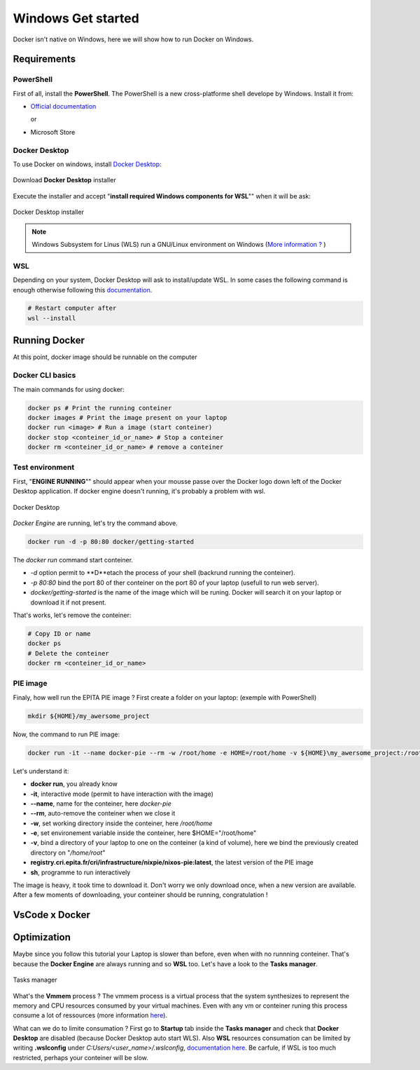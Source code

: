 Windows Get started
=====
Docker isn't native on Windows, here we will show how to run Docker on Windows.

Requirements
------------
PowerShell
^^^^^^^^^^^^^^
First of all, install the **PowerShell**. The PowerShell is a new cross-platforme shell develope by Windows. Install it from:

* `Official documentation <https://docs.microsoft.com/en-us/powershell/scripting/install/installing-powershell-on-windows?view=powershell-7.2>`_  
  
  or
* Microsoft Store

Docker Desktop
^^^^^^^^^^^^^^
To use Docker on windows, install `Docker Desktop <https://www.docker.com/products/docker-desktop>`_:

.. figure:: imgs/download.PNG
   :align: center
   :alt: alternate text
   :figclass: align-center

   Download **Docker Desktop** installer

Execute the installer and accept "**install required Windows components for WSL**"" when it will be ask:

.. figure:: imgs/installer.PNG
   :align: center
   :alt: alternate text
   :figclass: align-center

   Docker Desktop installer

.. note::
   Windows Subsystem for Linus (WLS) run a GNU/Linux environment on Windows (`More information ? <https://docs.microsoft.com/en-us/windows/wsl/about>`_ )

WSL
^^^^^^^^^^^^^^^
Depending on your system, Docker Desktop will ask to install/update WSL.
In some cases the following command is enough otherwise following this `documentation <https://docs.microsoft.com/en-us/windows/wsl/install-manual>`_.

.. code-block:: powershell

   # Restart computer after
   wsl --install 

Running Docker
----------------
At this point, docker image should be runnable on the computer

Docker CLI basics
^^^^^^^^^^^^^^^^^^^^^^^
The main commands for using docker:

.. code-block:: bash

   docker ps # Print the running conteiner
   docker images # Print the image present on your laptop
   docker run <image> # Run a image (start conteiner)
   docker stop <conteiner_id_or_name> # Stop a conteiner
   docker rm <conteiner_id_or_name> # remove a conteiner


Test environment
^^^^^^^^^^^^^^^^
First, "**ENGINE RUNNING**"" should appear when your mousse passe over the Docker logo down left of the Docker Desktop application. If docker engine doesn't running, it's probably a problem with wsl.

.. figure:: imgs/docker_desktop.PNG
   :align: center
   :alt: alternate text
   :figclass: align-center

   Docker Desktop

*Docker Engine* are running, let's try the command above. 

.. code-block:: bash

   docker run -d -p 80:80 docker/getting-started

The *docker run* command start conteiner. 

*  *-d* option permit to **D**etach the process of your shell (backrund running the conteiner). 
*  *-p 80:80* bind the port 80 of ther conteiner on the port 80 of your laptop (usefull to run web server). 
*  *docker/getting-started* is the name of the image which will be runing. Docker will search it on your laptop or download it if not present.

That's works, let's remove the conteiner:

.. code-block:: bash

   # Copy ID or name
   docker ps
   # Delete the conteiner
   docker rm <conteiner_id_or_name>



PIE image
^^^^^^^^^

Finaly, how well run the EPITA PIE image ? 
First create a folder on your laptop: (exemple with PowerShell)

.. code-block:: bash

   mkdir ${HOME}/my_awersome_project

Now, the command to run PIE image:

.. code-block:: bash

   docker run -it --name docker-pie --rm -w /root/home -e HOME=/root/home -v ${HOME}\my_awersome_project:/root/home registry.cri.epita.fr/cri/infrastructure/nixpie/nixos-pie:latest sh

Let's understand it:

*  **docker run**, you already know
*  **-it**, interactive mode (permit to have interaction with the image)
*  **--name**, name for the conteiner, here *docker-pie*
*  **--rm**, auto-remove the conteiner when we close it
*  **-w**, set working directory inside the conteiner, here */root/home*
*  **-e**, set environement variable inside the conteiner, here $HOME="/root/home"
*  **-v**, bind a directory of your laptop to one on the conteiner (a kind of volume), here we bind the previously created directory on "*/home/root*"
*  **registry.cri.epita.fr/cri/infrastructure/nixpie/nixos-pie:latest**, the latest version of the PIE image
*  **sh**, programme to run interactively

The image is heavy, it took time to download it. Don't worry we only download once,  when a new version are available.
After a few moments of downloading, your conteiner should be running, congratulation !

VsCode x Docker
---------------

Optimization
---------------
Maybe since you follow this tutorial your Laptop is slower than before, even when with no runnning conteiner. 
That's because the **Docker Engine** are always running and so **WSL** too. Let's have a look to the **Tasks manager**.

.. figure:: imgs/tasks_manager.PNG
   :align: center
   :alt: alternate text
   :figclass: align-center

   Tasks manager

What's the **Vmmem** process ?
The vmmem process is a virtual process that the system synthesizes to represent the memory and CPU resources consumed by your virtual machines.
Even with any vm or conteiner runing this process consume a lot of ressources (more information `here <https://skeptric.com/vmemm-using-all-ram/>`_).


What can we do to limite consumation ?
First go to **Startup** tab inside the **Tasks manager** and check that **Docker Desktop** are disabled (because Docker Desktop auto start WLS). 
Also **WSL** resources consumation can be limited by writing **.wslconfig** under  *C:Users/<user_name>/.wslconfig*, `documentation here <https://docs.microsoft.com/en-us/windows/wsl/wsl-config#global-configuration-options-with-wslconfig>`_. 
Be carfule, if WSL is too much restricted, perhaps your conteiner will be slow.